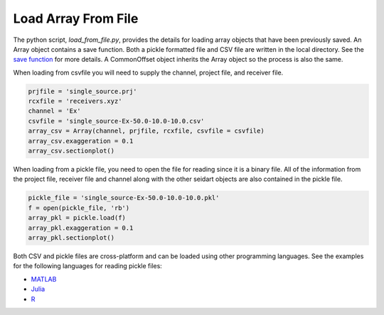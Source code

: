 Load Array From File 
--------------------

The python script, *load_from_file.py*, provides the details for loading array objects that have been previously saved. An Array object contains a save function. Both a pickle formatted file and CSV file are written in the local directory. See the `save function <https://umainedynamics.github.io/SeidarT/docs/build/html/seidart.routines.arraybuild.html>`_ for more details. A CommonOffset object inherits the Array object so the process is also the same. 

When loading from csvfile you will need to supply the channel, project file, and receiver file. 

.. code-block:: python 

    prjfile = 'single_source.prj'
    rcxfile = 'receivers.xyz' 
    channel = 'Ex'
    csvfile = 'single_source-Ex-50.0-10.0-10.0.csv'
    array_csv = Array(channel, prjfile, rcxfile, csvfile = csvfile)
    array_csv.exaggeration = 0.1
    array_csv.sectionplot()


When loading from a pickle file, you need to open the file for reading since it is a binary file. All of the information from the project file, receiver file and channel along with the other seidart objects are also contained in the pickle file. 

.. code-block:: python 

    pickle_file = 'single_source-Ex-50.0-10.0-10.0.pkl'
    f = open(pickle_file, 'rb')
    array_pkl = pickle.load(f)
    array_pkl.exaggeration = 0.1 
    array_pkl.sectionplot()

Both CSV and pickle files are cross-platform and can be loaded using other programming languages. See the examples for the following languages for reading pickle files:

* `MATLAB <https://www.mathworks.com/matlabcentral/answers/1975844-how-to-import-pickle-data-using-python-interface>`_
* `Julia <https://stackoverflow.com/questions/65720584/how-to-load-python-pickle-from-julia>`_ 
* `R <https://www.ankuroh.com/programming/data-analysis/reading-pickle-file-in-r/>`_ 
    
